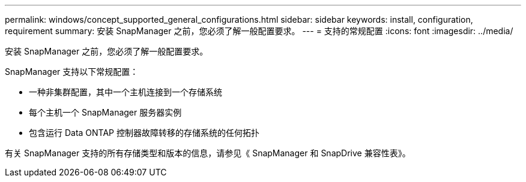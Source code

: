---
permalink: windows/concept_supported_general_configurations.html 
sidebar: sidebar 
keywords: install, configuration, requirement 
summary: 安装 SnapManager 之前，您必须了解一般配置要求。 
---
= 支持的常规配置
:icons: font
:imagesdir: ../media/


[role="lead"]
安装 SnapManager 之前，您必须了解一般配置要求。

SnapManager 支持以下常规配置：

* 一种非集群配置，其中一个主机连接到一个存储系统
* 每个主机一个 SnapManager 服务器实例
* 包含运行 Data ONTAP 控制器故障转移的存储系统的任何拓扑


有关 SnapManager 支持的所有存储类型和版本的信息，请参见《 SnapManager 和 SnapDrive 兼容性表》。
